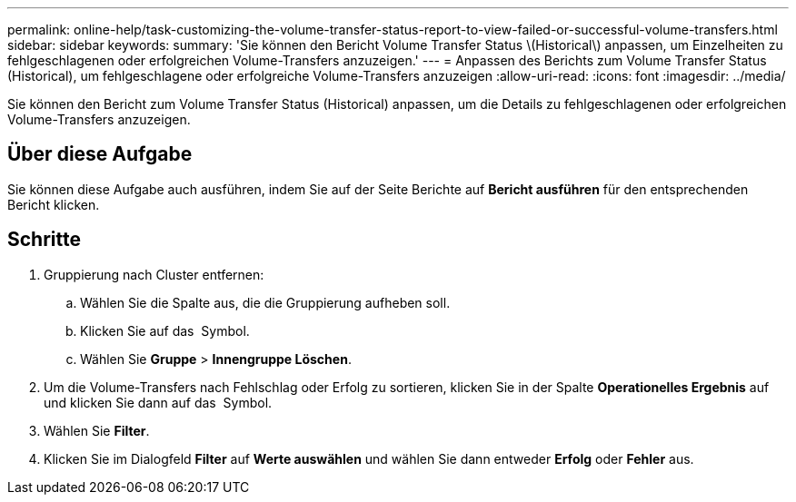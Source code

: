 ---
permalink: online-help/task-customizing-the-volume-transfer-status-report-to-view-failed-or-successful-volume-transfers.html 
sidebar: sidebar 
keywords:  
summary: 'Sie können den Bericht Volume Transfer Status \(Historical\) anpassen, um Einzelheiten zu fehlgeschlagenen oder erfolgreichen Volume-Transfers anzuzeigen.' 
---
= Anpassen des Berichts zum Volume Transfer Status (Historical), um fehlgeschlagene oder erfolgreiche Volume-Transfers anzuzeigen
:allow-uri-read: 
:icons: font
:imagesdir: ../media/


[role="lead"]
Sie können den Bericht zum Volume Transfer Status (Historical) anpassen, um die Details zu fehlgeschlagenen oder erfolgreichen Volume-Transfers anzuzeigen.



== Über diese Aufgabe

Sie können diese Aufgabe auch ausführen, indem Sie auf der Seite Berichte auf *Bericht ausführen* für den entsprechenden Bericht klicken.



== Schritte

. Gruppierung nach Cluster entfernen:
+
.. Wählen Sie die Spalte aus, die die Gruppierung aufheben soll.
.. Klicken Sie auf das image:../media/click-to-see-menu.gif[""] Symbol.
.. Wählen Sie *Gruppe* > *Innengruppe Löschen*.


. Um die Volume-Transfers nach Fehlschlag oder Erfolg zu sortieren, klicken Sie in der Spalte *Operationelles Ergebnis* auf und klicken Sie dann auf das image:../media/click-to-see-menu.gif[""] Symbol.
. Wählen Sie *Filter*.
. Klicken Sie im Dialogfeld *Filter* auf *Werte auswählen* und wählen Sie dann entweder *Erfolg* oder *Fehler* aus.

